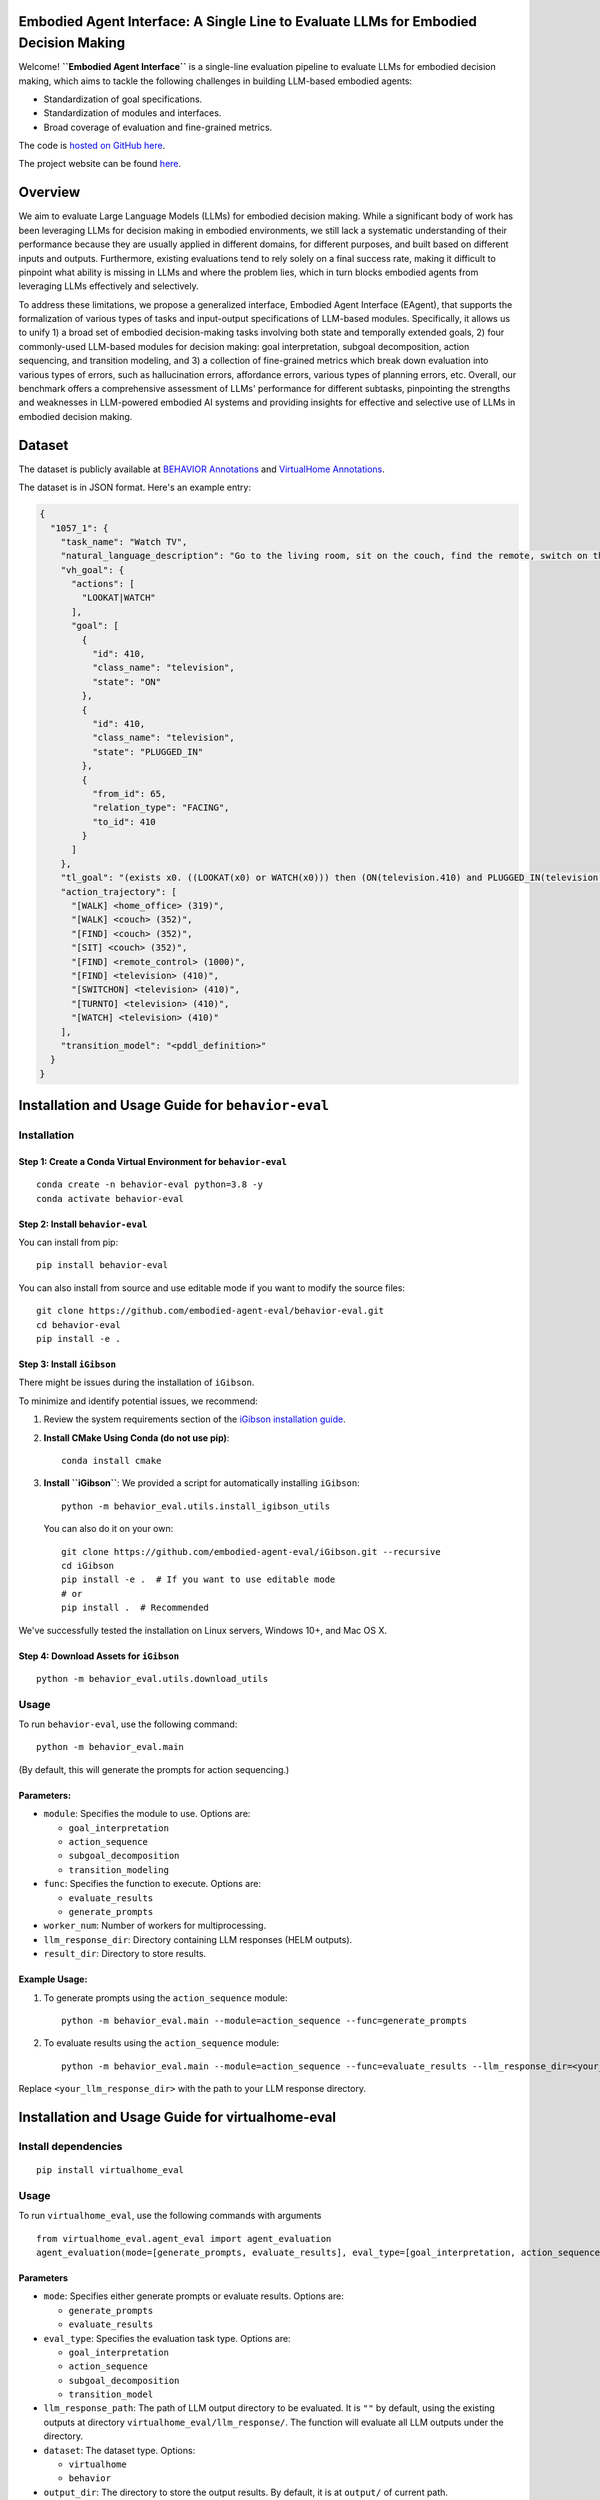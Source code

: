 Embodied Agent Interface: A Single Line to Evaluate LLMs for Embodied Decision Making
========================

Welcome! **``Embodied Agent Interface``** is a single-line evaluation
pipeline to evaluate LLMs for embodied decision making, which aims to tackle the
following challenges in building LLM-based embodied agents:

-  Standardization of goal specifications.
-  Standardization of modules and interfaces.
-  Broad coverage of evaluation and fine-grained metrics.

The code is `hosted on GitHub
here <https://github.com/embodied-agent-eval/embodied-agent-eval>`__.

The project website can be found `here <https://embodied-agent-eval.github.io/>`__.


Overview
========

We aim to evaluate Large Language Models (LLMs) for embodied decision
making. While a significant body of work has been leveraging LLMs for
decision making in embodied environments, we still lack a systematic
understanding of their performance because they are usually applied in
different domains, for different purposes, and built based on different
inputs and outputs. Furthermore, existing evaluations tend to rely
solely on a final success rate, making it difficult to pinpoint what
ability is missing in LLMs and where the problem lies, which in turn
blocks embodied agents from leveraging LLMs effectively and selectively.

To address these limitations, we propose a generalized interface,
Embodied Agent Interface (EAgent), that supports the formalization of
various types of tasks and input-output specifications of LLM-based
modules. Specifically, it allows us to unify 1) a broad set of embodied
decision-making tasks involving both state and temporally extended
goals, 2) four commonly-used LLM-based modules for decision making: goal
interpretation, subgoal decomposition, action sequencing, and transition
modeling, and 3) a collection of fine-grained metrics which break down
evaluation into various types of errors, such as hallucination errors,
affordance errors, various types of planning errors, etc. Overall, our
benchmark offers a comprehensive assessment of LLMs' performance for
different subtasks, pinpointing the strengths and weaknesses in
LLM-powered embodied AI systems and providing insights for effective and
selective use of LLMs in embodied decision making.

Dataset
=======

The dataset is publicly available at `BEHAVIOR Annotations <https://github.com/embodied-agent-eval/embodied-agent-eval/blob/main/dataset/behavior_data.json>`__ and `VirtualHome Annotations <https://github.com/embodied-agent-eval/embodied-agent-eval/blob/main/dataset/virtualhome_data.json>`__.

The dataset is in JSON format. Here's an example entry:

.. code-block:: json

    {
      "1057_1": {
        "task_name": "Watch TV",
        "natural_language_description": "Go to the living room, sit on the couch, find the remote, switch on the TV and watch",
        "vh_goal": {
          "actions": [
            "LOOKAT|WATCH"
          ],
          "goal": [
            {
              "id": 410,
              "class_name": "television",
              "state": "ON"
            },
            {
              "id": 410,
              "class_name": "television",
              "state": "PLUGGED_IN"
            },
            {
              "from_id": 65,
              "relation_type": "FACING",
              "to_id": 410
            }
          ]
        },
        "tl_goal": "(exists x0. ((LOOKAT(x0) or WATCH(x0))) then (ON(television.410) and PLUGGED_IN(television.410) and FACING(character.65, television.410)))",
        "action_trajectory": [
          "[WALK] <home_office> (319)",
          "[WALK] <couch> (352)",
          "[FIND] <couch> (352)",
          "[SIT] <couch> (352)",
          "[FIND] <remote_control> (1000)",
          "[FIND] <television> (410)",
          "[SWITCHON] <television> (410)",
          "[TURNTO] <television> (410)",
          "[WATCH] <television> (410)"
        ],
        "transition_model": "<pddl_definition>"
      }
    }


Installation and Usage Guide for ``behavior-eval``
==================================================

Installation
------------

Step 1: Create a Conda Virtual Environment for ``behavior-eval``
~~~~~~~~~~~~~~~~~~~~~~~~~~~~~~~~~~~~~~~~~~~~~~~~~~~~~~~~~~~~~~~~

::

   conda create -n behavior-eval python=3.8 -y
   conda activate behavior-eval

Step 2: Install ``behavior-eval``
~~~~~~~~~~~~~~~~~~~~~~~~~~~~~~~~~

You can install from pip:

::

   pip install behavior-eval

You can also install from source and use editable mode if you want to
modify the source files:

::

   git clone https://github.com/embodied-agent-eval/behavior-eval.git
   cd behavior-eval
   pip install -e .

Step 3: Install ``iGibson``
~~~~~~~~~~~~~~~~~~~~~~~~~~~

There might be issues during the installation of ``iGibson``.

To minimize and identify potential issues, we recommend:

1. Review the system requirements section of the `iGibson installation
   guide <https://stanfordvl.github.io/iGibson/installation.html>`__.

2. **Install CMake Using Conda (do not use pip)**:

   ::

      conda install cmake

3. **Install ``iGibson``**: We provided a script for automatically
   installing ``iGibson``:

   ::

      python -m behavior_eval.utils.install_igibson_utils

   You can also do it on your own:

   ::

      git clone https://github.com/embodied-agent-eval/iGibson.git --recursive
      cd iGibson
      pip install -e .  # If you want to use editable mode
      # or
      pip install .  # Recommended

We've successfully tested the installation on Linux servers, Windows
10+, and Mac OS X.

Step 4: Download Assets for ``iGibson``
~~~~~~~~~~~~~~~~~~~~~~~~~~~~~~~~~~~~~~~

::

   python -m behavior_eval.utils.download_utils

Usage
-----

To run ``behavior-eval``, use the following command:

::

   python -m behavior_eval.main

(By default, this will generate the prompts for action sequencing.)

Parameters:
~~~~~~~~~~~

-  ``module``: Specifies the module to use. Options are:

   -  ``goal_interpretation``
   -  ``action_sequence``
   -  ``subgoal_decomposition``
   -  ``transition_modeling``

-  ``func``: Specifies the function to execute. Options are:

   -  ``evaluate_results``
   -  ``generate_prompts``

-  ``worker_num``: Number of workers for multiprocessing.
-  ``llm_response_dir``: Directory containing LLM responses (HELM
   outputs).
-  ``result_dir``: Directory to store results.

Example Usage:
~~~~~~~~~~~~~~

1. To generate prompts using the ``action_sequence`` module:

   ::

      python -m behavior_eval.main --module=action_sequence --func=generate_prompts

2. To evaluate results using the ``action_sequence`` module:

   ::

      python -m behavior_eval.main --module=action_sequence --func=evaluate_results --llm_response_dir=<your_llm_response_dir>

Replace ``<your_llm_response_dir>`` with the path to your LLM response
directory.

Installation and Usage Guide for virtualhome-eval
=================================================

Install dependencies
--------------------

::

   pip install virtualhome_eval

Usage
-----

To run ``virtualhome_eval``, use the following commands with arguments

::

   from virtualhome_eval.agent_eval import agent_evaluation
   agent_evaluation(mode=[generate_prompts, evaluate_results], eval_type=[goal_interpretation, action_sequence, transition_modeling], llm_response_path=[YOUR LLM OUTPUT DIR])

Parameters
~~~~~~~~~~

-  ``mode``: Specifies either generate prompts or evaluate results.
   Options are:

   -  ``generate_prompts``
   -  ``evaluate_results``

-  ``eval_type``: Specifies the evaluation task type. Options are:

   -  ``goal_interpretation``
   -  ``action_sequence``
   -  ``subgoal_decomposition``
   -  ``transition_model``

-  ``llm_response_path``: The path of LLM output directory to be
   evaluated. It is ``""`` by default, using the existing outputs at
   directory ``virtualhome_eval/llm_response/``. The function will
   evaluate all LLM outputs under the directory.
-  ``dataset``: The dataset type. Options:

   -  ``virtualhome``
   -  ``behavior``

-  ``output_dir``: The directory to store the output results. By
   default, it is at ``output/`` of current path.

Example usage
~~~~~~~~~~~~~

1. To generate prompts for ``goal_interpretation``:

::

   agent_evaluation(mode='generate_prompts',  eval_type='goal_interpretation')

2. To evaluate LLM outputs for ``goal_interpretation``:

::

   results = agent_evaluation(mode='evaluate_results', eval_type='goal_interpretation')

3. To generate prompts for ``action_sequence``:

::

   agent_evaluation(mode='generate_prompts',  eval_type='action_sequence')

4. To evaluate LLM outputs for ``action_sequence``:

::

   results = agent_evaluation(mode='evaluate_results', eval_type='action_sequence')

5. To generate Virtualhome prompts for ``transition_model``:

::

   agent_evaluation(mode='generate_prompts',  eval_type='transition_model')

6. To evaluate LLM outputs on Virtualhome for ``transition_model``:

::

   results = agent_evaluation(mode='evaluate_results', eval_type='transition_model')

7. To generate prompts for ``subgoal_decomposition``:

::

   agent_evaluation(mode='generate_prompts',  eval_type='subgoal_decomposition')

8. To evaluate LLM outputs for ``subgoal_decomposition``:

::

   results = agent_evaluation(mode='evaluate_results', eval_type='subgoal_decomposition')